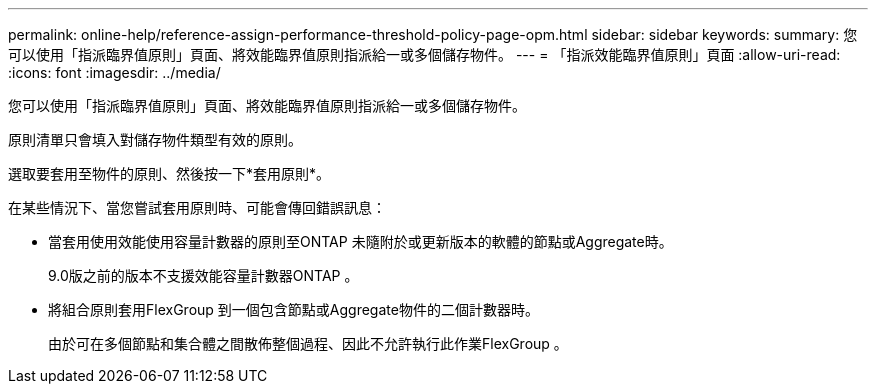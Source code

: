 ---
permalink: online-help/reference-assign-performance-threshold-policy-page-opm.html 
sidebar: sidebar 
keywords:  
summary: 您可以使用「指派臨界值原則」頁面、將效能臨界值原則指派給一或多個儲存物件。 
---
= 「指派效能臨界值原則」頁面
:allow-uri-read: 
:icons: font
:imagesdir: ../media/


[role="lead"]
您可以使用「指派臨界值原則」頁面、將效能臨界值原則指派給一或多個儲存物件。

原則清單只會填入對儲存物件類型有效的原則。

選取要套用至物件的原則、然後按一下*套用原則*。

在某些情況下、當您嘗試套用原則時、可能會傳回錯誤訊息：

* 當套用使用效能使用容量計數器的原則至ONTAP 未隨附於或更新版本的軟體的節點或Aggregate時。
+
9.0版之前的版本不支援效能容量計數器ONTAP 。

* 將組合原則套用FlexGroup 到一個包含節點或Aggregate物件的二個計數器時。
+
由於可在多個節點和集合體之間散佈整個過程、因此不允許執行此作業FlexGroup 。


